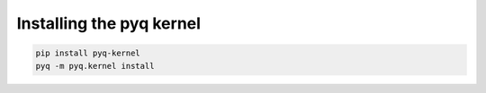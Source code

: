 Installing the pyq kernel
=========================

.. code-block:: bash

    pip install pyq-kernel
    pyq -m pyq.kernel install


